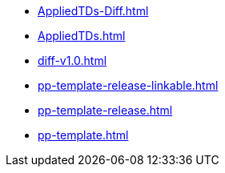 * https://commoncriteria.github.io/pp-template/master/AppliedTDs-Diff.html[AppliedTDs-Diff.html]
* https://commoncriteria.github.io/pp-template/master/AppliedTDs.html[AppliedTDs.html]
* https://commoncriteria.github.io/pp-template/master/diff-v1.0.html[diff-v1.0.html]
* https://commoncriteria.github.io/pp-template/master/pp-template-release-linkable.html[pp-template-release-linkable.html]
* https://commoncriteria.github.io/pp-template/master/pp-template-release.html[pp-template-release.html]
* https://commoncriteria.github.io/pp-template/master/pp-template.html[pp-template.html]
